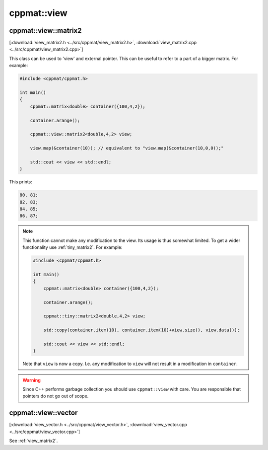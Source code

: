 
.. _view:

************
cppmat::view
************

.. _view_matrix2:

cppmat::view::matrix2
=====================

[:download:`view_matrix2.h <../src/cppmat/view_matrix2.h>`, :download:`view_matrix2.cpp <../src/cppmat/view_matrix2.cpp>`]

This class can be used to 'view' and external pointer. This can be useful to refer to a part of a bigger matrix. For example:

.. code-block:: cpp

  #include <cppmat/cppmat.h>

  int main()
  {
      cppmat::matrix<double> container({100,4,2});

      container.arange();

      cppmat::view::matrix2<double,4,2> view;

      view.map(&container(10)); // equivalent to "view.map(&container(10,0,0));"

      std::cout << view << std::endl;
  }

This prints:

.. code-block:: bash

  80, 81;
  82, 83;
  84, 85;
  86, 87;

.. note::

  This function cannot make any modification to the view. Its usage is thus somewhat limited. To get a wider functionality use :ref:`tiny_matrix2`. For example:

  .. code-block:: cpp

    #include <cppmat/cppmat.h>

    int main()
    {
        cppmat::matrix<double> container({100,4,2});

        container.arange();

        cppmat::tiny::matrix2<double,4,2> view;

        std::copy(container.item(10), container.item(10)+view.size(), view.data());

        std::cout << view << std::endl;
    }

  Note that ``view`` is now a copy. I.e. any modification to ``view`` will not result in a modification in ``container``.

.. warning::

  Since C++ performs garbage collection you should use ``cppmat::view`` with care. You are responsible that pointers do not go out of scope.

.. _view_vector:

cppmat::view::vector
====================

[:download:`view_vector.h <../src/cppmat/view_vector.h>`, :download:`view_vector.cpp <../src/cppmat/view_vector.cpp>`]

See :ref:`view_matrix2`.
